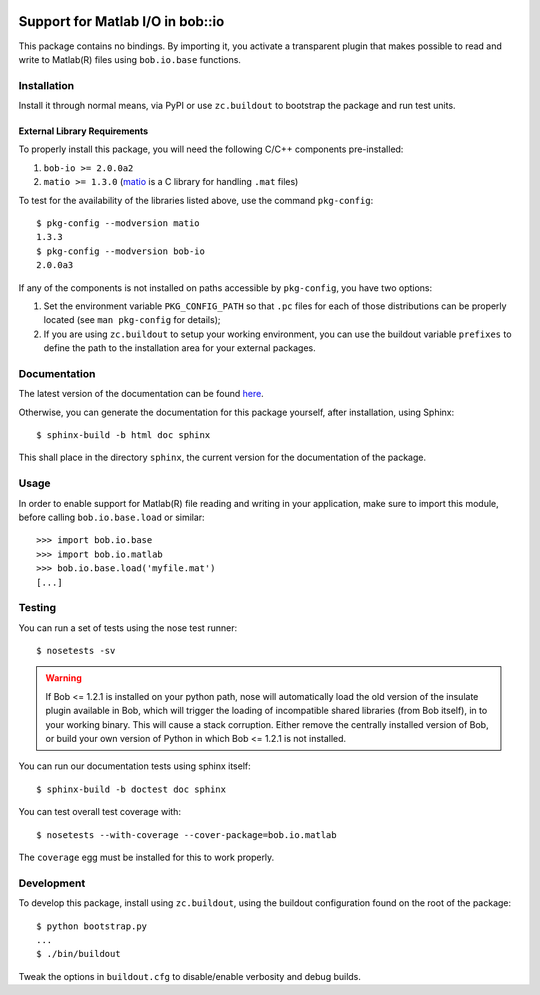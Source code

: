 .. vim: set fileencoding=utf-8 :
.. Andre Anjos <andre.anjos@idiap.ch>
.. Thu 29 Aug 2013 16:07:57 CEST

.. image:: https://travis-ci.org/bioidiap/bob.io.matlab.svg?branch=master
   :target: https://travis-ci.org/bioidiap/bob.io.matlab
.. image:: http://img.shields.io/badge/docs-latest-orange.png
   :target: https://www.idiap.ch/software/bob/docs/latest/bioidiap/bob.io.matlab/master/index.html
.. image:: https://coveralls.io/repos/bioidiap/bob.io.matlab/badge.png
   :target: https://coveralls.io/r/bioidiap/bob.io.matlab
.. image:: http://img.shields.io/github/tag/bioidiap/bob.io.matlab.png
   :target: https://github.com/bioidiap/bob.io.matlab
.. image:: http://img.shields.io/pypi/v/bob.io.matlab.png
   :target: https://pypi.python.org/pypi/bob.io.matlab
.. image:: http://img.shields.io/pypi/dm/bob.io.matlab.png
   :target: https://pypi.python.org/pypi/bob.io.matlab

===================================
 Support for Matlab I/O in bob::io
===================================

This package contains no bindings. By importing it, you activate a transparent
plugin that makes possible to read and write to Matlab(R) files using
``bob.io.base`` functions.

Installation
------------

Install it through normal means, via PyPI or use ``zc.buildout`` to bootstrap
the package and run test units.

External Library Requirements
=============================

To properly install this package, you will need the following C/C++ components
pre-installed:

1. ``bob-io >= 2.0.0a2``
2. ``matio >= 1.3.0`` (`matio`_ is a C library for handling ``.mat`` files)

To test for the availability of the libraries listed above, use the command
``pkg-config``::

  $ pkg-config --modversion matio
  1.3.3
  $ pkg-config --modversion bob-io
  2.0.0a3

If any of the components is not installed on paths accessible by
``pkg-config``, you have two options:

1. Set the environment variable ``PKG_CONFIG_PATH`` so that ``.pc`` files for
   each of those distributions can be properly located (see ``man pkg-config``
   for details);

2. If you are using ``zc.buildout`` to setup your working environment, you can
   use the buildout variable ``prefixes`` to define the path to the
   installation area for your external packages.

Documentation
-------------

The latest version of the documentation can be found `here <https://www.idiap.ch/software/bob/docs/latest/bioidiap/bob.io.matlab/master/index.html>`_.

Otherwise, you can generate the documentation for this package yourself, after installation, using Sphinx::

  $ sphinx-build -b html doc sphinx

This shall place in the directory ``sphinx``, the current version for the
documentation of the package.

Usage
-----

In order to enable support for Matlab(R) file reading and writing in your
application, make sure to import this module, before calling
``bob.io.base.load`` or similar::

    >>> import bob.io.base
    >>> import bob.io.matlab
    >>> bob.io.base.load('myfile.mat')
    [...]

Testing
-------

You can run a set of tests using the nose test runner::

  $ nosetests -sv

.. warning::

   If Bob <= 1.2.1 is installed on your python path, nose will automatically
   load the old version of the insulate plugin available in Bob, which will
   trigger the loading of incompatible shared libraries (from Bob itself), in
   to your working binary. This will cause a stack corruption. Either remove
   the centrally installed version of Bob, or build your own version of Python
   in which Bob <= 1.2.1 is not installed.

You can run our documentation tests using sphinx itself::

  $ sphinx-build -b doctest doc sphinx

You can test overall test coverage with::

  $ nosetests --with-coverage --cover-package=bob.io.matlab

The ``coverage`` egg must be installed for this to work properly.

Development
-----------

To develop this package, install using ``zc.buildout``, using the buildout
configuration found on the root of the package::

  $ python bootstrap.py
  ...
  $ ./bin/buildout

Tweak the options in ``buildout.cfg`` to disable/enable verbosity and debug
builds.

.. Place here references to all citations in lower case
.. _matio: http://matio.sourceforge.net
